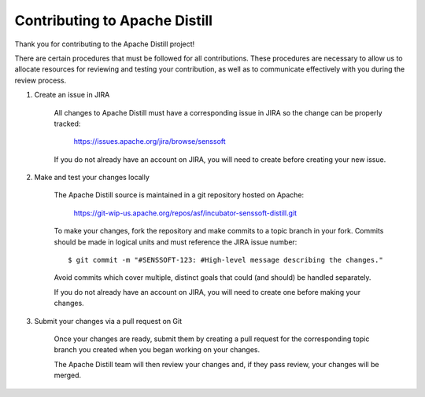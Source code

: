 .. ..

    <!--- Licensed to the Apache Software Foundation (ASF) under one or more
    contributor license agreements.  See the NOTICE file distributed with
    this work for additional information regarding copyright ownership.
    The ASF licenses this file to You under the Apache License, Version 2.0
    (the "License"); you may not use this file except in compliance with
    the License.  You may obtain a copy of the License at

      http://www.apache.org/licenses/LICENSE-2.0

    Unless required by applicable law or agreed to in writing, software
    distributed under the License is distributed on an "AS IS" BASIS,
    WITHOUT WARRANTIES OR CONDITIONS OF ANY KIND, either express or implied.
    See the License for the specific language governing permissions and
    limitations under the License. 
    --->

.. _contributing:

Contributing to Apache Distill
------------------------------

Thank you for contributing to the Apache Distill project!

There are certain procedures that must be followed for all contributions. These
procedures are necessary to allow us to allocate resources for reviewing and
testing your contribution, as well as to communicate effectively with you during
the review process.

1) Create an issue in JIRA

    All changes to Apache Distill must have a corresponding issue in JIRA so the
    change can be properly tracked:

        https://issues.apache.org/jira/browse/senssoft

    If you do not already have an account on JIRA, you will need to create
    before creating your new issue.

2) Make and test your changes locally

    The Apache Distill source is maintained in a git repository hosted on Apache:

        https://git-wip-us.apache.org/repos/asf/incubator-senssoft-distill.git

    To make your changes, fork the repository and make commits
    to a topic branch in your fork. Commits should be made in logical units
    and must reference the JIRA issue number:

    ::
    
    	$ git commit -m "#SENSSOFT-123: #High-level message describing the changes."

    Avoid commits which cover multiple, distinct goals that could (and should)
    be handled separately.

    If you do not already have an account on JIRA, you will need to create
    one before making your changes.

3) Submit your changes via a pull request on Git

    Once your changes are ready, submit them by creating a pull request for
    the corresponding topic branch you created when you began working on your
    changes.

    The Apache Distill team will then review your changes and, if they pass review,
    your changes will be merged.